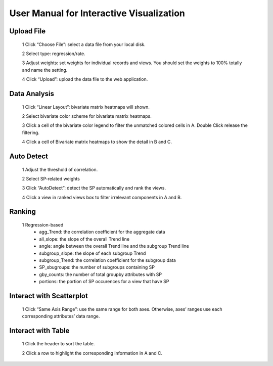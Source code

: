 User Manual for Interactive Visualization
==========================================


Upload File
##########
  1 Click “Choose File”: select a data file from your local disk.
  
  2 Select type: regression/rate.
  
  3 Adjust weights: set weights for individual records and views. You should set the weights to 100% totally and name the setting.
  
  4 Click “Upload”: upload the data file to the web application.
  
.. image:: uploadfile.png  

Data Analysis
##########
  1 Click “Linear Layout”: bivariate matrix heatmaps will shown.
  
  2 Select bivariate color scheme for bivariate matrix heatmaps.
  
  3 Click a cell of the bivariate color legend to filter the unmatched colored cells in A. Double Click release the filtering.
  
  4 Click a cell of Bivariate matrix heatmaps to show the detail in B and C.

.. image:: dataanalysis.png  

Auto Detect
##########
  1 Adjust the threshold of correlation.

  2 Select SP-related weights
  
  3 Click “AutoDetect”: detect the SP automatically and rank the views.
  
  4 Click a view in ranked views box to filter irrelevant components in A and B.

.. image:: autodetect.png  

Ranking
##########
  1 Regression-based
    * agg_Trend: the correlation coefficient for the aggregate data

    * all_slope: the slope of the overall Trend line
  
    * angle: angle between the overall Trend line and the subgroup Trend line
  
    * subgroup_slope: the slope of each subgroup Trend
  
    * subgroup_Trend: the correlation coefficient for the subgroup data
  
    * SP_sbugroups: the number of subgroups containing SP
  
    * gby_counts: the number of total groupby attributes with SP
  
    * portions: the portion of SP occurences for a view that have SP

.. image:: regressionrank.png  

Interact with Scatterplot
##########
  1 Click “Same Axis Range”: use the same range for both axes. Otherwise, axes’ ranges use each corresponding attributes’ data range.

.. image:: interactscatterplot.png  

Interact with Table
##########
  1 Click the header to sort the table.
  
  2 Click a row to highlight the corresponding information in A and C.

.. image:: interacttable.png  
